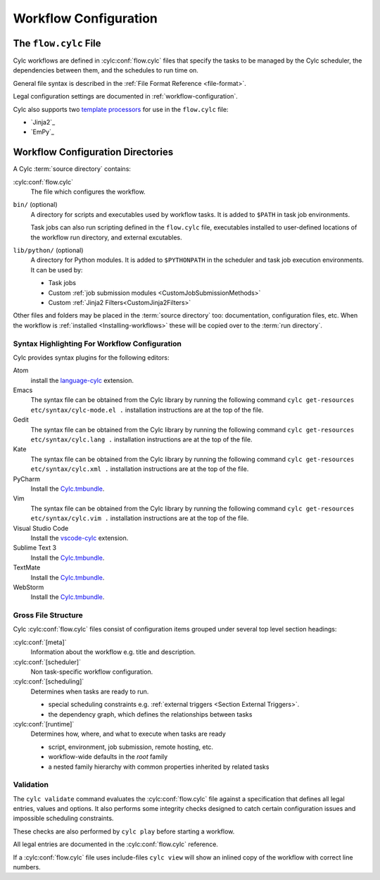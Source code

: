 .. _User Guide Configuration:

Workflow Configuration
======================

.. _FlowConfigFile:

The ``flow.cylc`` File
----------------------

Cylc workflows are defined in :cylc:conf:`flow.cylc` files that specify the
tasks to be managed by the Cylc scheduler, the dependencies between them,
and the schedules to run time on.

General file syntax is described in the :ref:`File Format Reference
<file-format>`.

Legal configuration settings are documented in :ref:`workflow-configuration`.

.. _template processors: https://en.wikipedia.org/wiki/Template_processor

Cylc also supports two `template processors`_ for use in the ``flow.cylc`` file:

* `Jinja2`_
* `EmPy`_


.. _WorkflowDefinitionDirectories:

Workflow Configuration Directories
----------------------------------

A Cylc :term:`source directory` contains:

:cylc:conf:`flow.cylc`
   The file which configures the workflow.

``bin/`` (optional)
   A directory for scripts and executables used by workflow tasks. It is
   added to ``$PATH`` in task job environments.

   Task jobs can also run scripting defined in the ``flow.cylc`` file,
   executables installed to user-defined locations of the workflow run
   directory, and external excutables.

``lib/python/`` (optional)
   A directory for Python modules. It is added to ``$PYTHONPATH`` in
   the scheduler and task job execution environments. It can be used by:

   - Task jobs
   - Custom :ref:`job submission modules <CustomJobSubmissionMethods>`
   - Custom :ref:`Jinja2 Filters<CustomJinja2Filters>`

Other files and folders may be placed in the :term:`source directory` too:
documentation, configuration files, etc. When the workflow is :ref:`installed
<Installing-workflows>` these will be copied over to the :term:`run directory`.


.. _SyntaxHighlighting:

Syntax Highlighting For Workflow Configuration
^^^^^^^^^^^^^^^^^^^^^^^^^^^^^^^^^^^^^^^^^^^^^^

Cylc provides syntax plugins for the following editors:

.. _Cylc.tmbundle: https://github.com/cylc/Cylc.tmbundle
.. _vscode-cylc: https://marketplace.visualstudio.com/items?itemName=cylc.vscode-cylc
.. _language-cylc: https://atom.io/packages/language-cylc

Atom
   install the `language-cylc`_ extension.
Emacs
   The syntax file can be obtained from the Cylc library by
   running the following command
   ``cylc get-resources etc/syntax/cylc-mode.el .``
   installation instructions are at the top of the file.
Gedit
   The syntax file can be obtained from the Cylc library by
   running the following command
   ``cylc get-resources etc/syntax/cylc.lang .``
   installation instructions are at the top of the file.
Kate
   The syntax file can be obtained from the Cylc library by
   running the following command
   ``cylc get-resources etc/syntax/cylc.xml .``
   installation instructions are at the top of the file.
PyCharm
   Install the `Cylc.tmbundle`_.
Vim
   The syntax file can be obtained from the Cylc library by
   running the following command
   ``cylc get-resources etc/syntax/cylc.vim .``
   installation instructions are at the top of the file.
Visual Studio Code
   Install the `vscode-cylc`_ extension.
Sublime Text 3
   Install the `Cylc.tmbundle`_.
TextMate
   Install the `Cylc.tmbundle`_.
WebStorm
      Install the `Cylc.tmbundle`_.

Gross File Structure
^^^^^^^^^^^^^^^^^^^^

Cylc :cylc:conf:`flow.cylc` files consist of configuration items grouped under
several top level section headings:

:cylc:conf:`[meta]`
   Information about the workflow e.g. title and description.
:cylc:conf:`[scheduler]`
   Non task-specific workflow configuration.
:cylc:conf:`[scheduling]`
   Determines when tasks are ready to run.

   - special scheduling constraints e.g.
     :ref:`external triggers <Section External Triggers>`.
   - the dependency graph, which defines the relationships
     between tasks
:cylc:conf:`[runtime]`
   Determines how, where, and what to execute when tasks are ready

   - script, environment, job submission, remote hosting, etc.
   - workflow-wide defaults in the *root* family
   - a nested family hierarchy with common properties
     inherited by related tasks

.. _Validation:

Validation
^^^^^^^^^^

The ``cylc validate`` command evaluates the :cylc:conf:`flow.cylc` file
against a specification that defines all legal entries, values and options.
It also performs some integrity checks designed to catch certain configuration
issues and impossible scheduling constraints.

These checks are also performed by ``cylc play`` before starting a workflow.

All legal entries are documented in the :cylc:conf:`flow.cylc` reference.

If a :cylc:conf:`flow.cylc` file uses include-files ``cylc view`` will
show an inlined copy of the workflow with correct line numbers.
